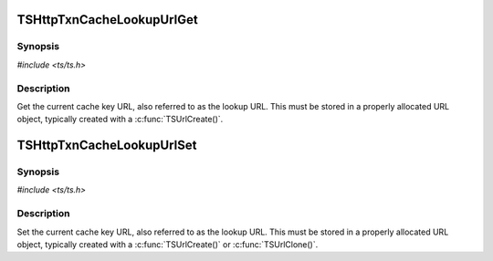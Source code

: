 .. Licensed to the Apache Software Foundation (ASF) under one or more
   contributor license agreements.  See the NOTICE file distributed
   with this work for additional information regarding copyright
   ownership.  The ASF licenses this file to you under the Apache
   License, Version 2.0 (the "License"); you may not use this file
   except in compliance with the License.  You may obtain a copy of
   the License at

      http://www.apache.org/licenses/LICENSE-2.0

   Unless required by applicable law or agreed to in writing, software
   distributed under the License is distributed on an "AS IS" BASIS,
   WITHOUT WARRANTIES OR CONDITIONS OF ANY KIND, either express or
   implied.  See the License for the specific language governing
   permissions and limitations under the License.


TSHttpTxnCacheLookupUrlGet
==========================

Synopsis
--------

`#include <ts/ts.h>`

.. c:function:: TSReturnCode TSHttpTxnCacheLookupUrlGet(TSHttpTxn txnp, TSMBuffer bufp, TSMLoc offset)


Description
-----------

Get the current cache key URL, also referred to as the lookup URL. This must
be stored in a properly allocated URL object, typically created with a
:c:func:`TSUrlCreate()`.


TSHttpTxnCacheLookupUrlSet
==========================

Synopsis
--------

`#include <ts/ts.h>`

.. c:function:: TSReturnCode TSHttpTxnCacheLookupUrlSet(TSHttpTxn txnp, TSMBuffer bufp, TSMLoc offset)


Description
-----------

Set the current cache key URL, also referred to as the lookup URL. This must
be stored in a properly allocated URL object, typically created with a
:c:func:`TSUrlCreate()` or :c:func:`TSUrlClone()`.
